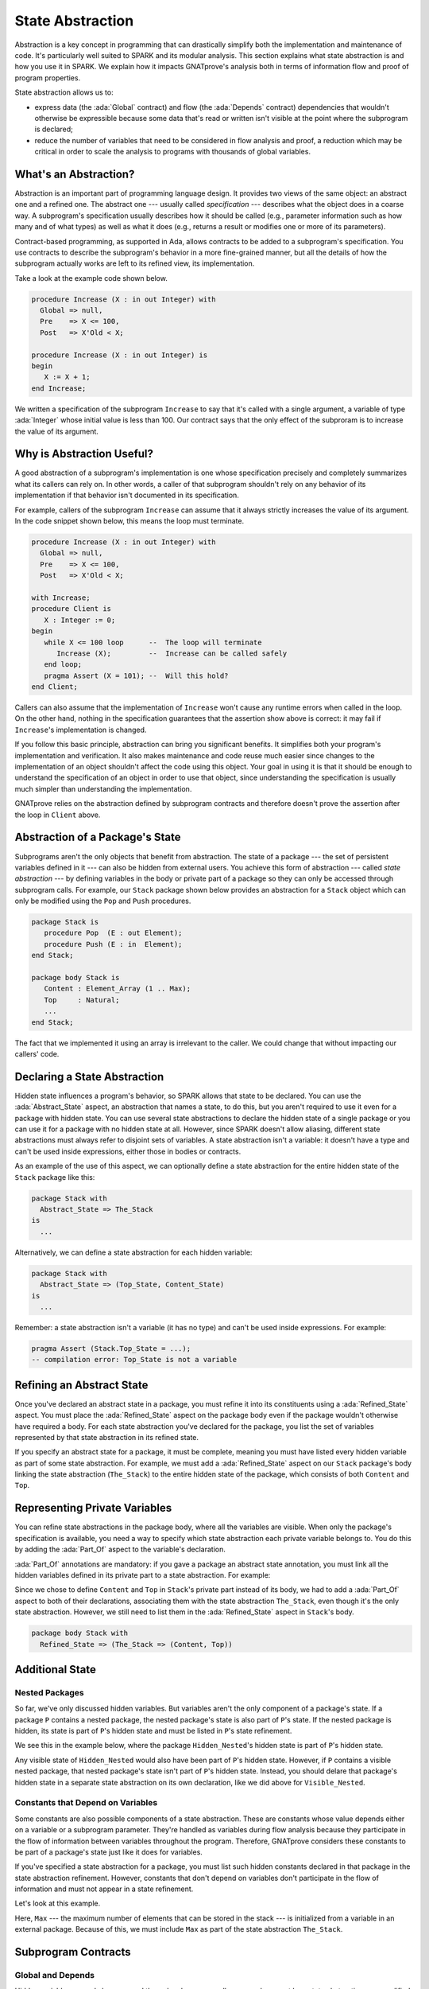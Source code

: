 State Abstraction
=====================================================================

.. role:: ada(code)
   :language: ada

Abstraction is a key concept in programming that can drastically simplify
both the implementation and maintenance of code. It's particularly well
suited to SPARK and its modular analysis. This section explains what state
abstraction is and how you use it in SPARK. We explain how it impacts
GNATprove's analysis both in terms of information flow and proof of program
properties.

State abstraction allows us to:

- express data (the :ada:`Global` contract) and flow (the :ada:`Depends`
  contract) dependencies that wouldn't otherwise be expressible because
  some data that's read or written isn't visible at the point where the
  subprogram is declared;

- reduce the number of variables that need to be considered in flow
  analysis and proof, a reduction which may be critical in order to scale
  the analysis to programs with thousands of global variables.


What's an Abstraction?
---------------------------------------------------------------------

Abstraction is an important part of programming language design. It
provides two views of the same object: an abstract one and a refined
one. The abstract one --- usually called *specification* --- describes what
the object does in a coarse way. A subprogram's specification usually
describes how it should be called (e.g., parameter information such as how
many and of what types) as well as what it does (e.g., returns a result or
modifies one or more of its parameters).

Contract-based programming, as supported in Ada, allows contracts to be
added to a subprogram's specification. You use contracts to describe the
subprogram's behavior in a more fine-grained manner, but all the details of
how the subprogram actually works are left to its refined view, its
implementation.

Take a look at the example code shown below.

.. code:: ada

    procedure Increase (X : in out Integer) with
      Global => null,
      Pre    => X <= 100,
      Post   => X'Old < X;

    procedure Increase (X : in out Integer) is
    begin
       X := X + 1;
    end Increase;

We written a specification of the subprogram ``Increase`` to say that it's
called with a single argument, a variable of type :ada:`Integer` whose
initial value is less than 100. Our contract says that the only effect of
the subproram is to increase the value of its argument.


Why is Abstraction Useful?
---------------------------------------------------------------------

A good abstraction of a subprogram's implementation is one whose
specification precisely and completely summarizes what its callers can rely
on. In other words, a caller of that subprogram shouldn't rely on any
behavior of its implementation if that behavior isn't documented in its
specification.

For example, callers of the subprogram ``Increase`` can assume that it
always strictly increases the value of its argument. In the code snippet
shown below, this means the loop must terminate.

.. code:: ada

    procedure Increase (X : in out Integer) with
      Global => null,
      Pre    => X <= 100,
      Post   => X'Old < X;

    with Increase;
    procedure Client is
       X : Integer := 0;
    begin
       while X <= 100 loop      --  The loop will terminate
          Increase (X);         --  Increase can be called safely
       end loop;
       pragma Assert (X = 101); --  Will this hold?
    end Client;

Callers can also assume that the implementation of ``Increase`` won't cause
any runtime errors when called in the loop. On the other hand, nothing in
the specification guarantees that the assertion show above is correct: it
may fail if ``Increase``'s implementation is changed.

If you follow this basic principle, abstraction can bring you significant
benefits. It simplifies both your program's implementation and
verification. It also makes maintenance and code reuse much easier since
changes to the implementation of an object shouldn't affect the code using
this object.  Your goal in using it is that it should be enough to
understand the specification of an object in order to use that object,
since understanding the specification is usually much simpler than
understanding the implementation.

GNATprove relies on the abstraction defined by subprogram contracts and
therefore doesn't prove the assertion after the loop in ``Client`` above.

Abstraction of a Package's State
---------------------------------------------------------------------

Subprograms aren't the only objects that benefit from abstraction.  The
state of a package --- the set of persistent variables defined in it ---
can also be hidden from external users. You achieve this form of
abstraction --- called *state abstraction* --- by defining variables in the
body or private part of a package so they can only be accessed through
subprogram calls. For example, our ``Stack`` package shown below provides
an abstraction for a ``Stack`` object which can only be modified using the
``Pop`` and ``Push`` procedures.

.. code-block:: ada

    package Stack is
       procedure Pop  (E : out Element);
       procedure Push (E : in  Element);
    end Stack;

    package body Stack is
       Content : Element_Array (1 .. Max);
       Top     : Natural;
       ...
    end Stack;

The fact that we implemented it using an array is irrelevant to the caller.
We could change that without impacting our callers' code.


Declaring a State Abstraction
---------------------------------------------------------------------

Hidden state influences a program's behavior, so SPARK allows that state to
be declared.  You can use the :ada:`Abstract_State` aspect, an abstraction
that names a state, to do this, but you aren't required to use it even for
a package with hidden state.  You can use several state abstractions to
declare the hidden state of a single package or you can use it for a
package with no hidden state at all. However, since SPARK doesn't allow
aliasing, different state abstractions must always refer to disjoint sets
of variables.  A state abstraction isn't a variable: it doesn't have a type
and can't be used inside expressions, either those in bodies or contracts.

As an example of the use of this aspect, we can optionally define a state
abstraction for the entire hidden state of the ``Stack`` package like this:

.. code-block:: ada

    package Stack with
      Abstract_State => The_Stack
    is
      ...

Alternatively, we can define a state abstraction for each hidden variable:

.. code-block:: ada

    package Stack with
      Abstract_State => (Top_State, Content_State)
    is
      ...

Remember: a state abstraction isn't a variable (it has no type) and can't
be used inside expressions. For example:

.. code-block:: ada

    pragma Assert (Stack.Top_State = ...);
    -- compilation error: Top_State is not a variable


Refining an Abstract State
---------------------------------------------------------------------

Once you've declared an abstract state in a package, you must refine it
into its constituents using a :ada:`Refined_State` aspect. You must place
the :ada:`Refined_State` aspect on the package body even if the package
wouldn't otherwise have required a body. For each state abstraction you've
declared for the package, you list the set of variables represented by that
state abstraction in its refined state.

If you specify an abstract state for a package, it must be complete,
meaning you must have listed every hidden variable as part of some state
abstraction. For example, we must add a :ada:`Refined_State` aspect on our
``Stack`` package's body linking the state abstraction (``The_Stack``) to
the entire hidden state of the package, which consists of both ``Content``
and ``Top``.

.. code:: ada spark-flow

    package Stack with
      Abstract_State => The_Stack
    is
       type Element is new Integer;

       procedure Pop  (E : out Element);
       procedure Push (E : Element);

    end Stack;

    package body Stack with
      Refined_State => (The_Stack => (Content, Top))
    is
       Max : constant := 100;

       type Element_Array is array (1 .. Max) of Element;

       Content : Element_Array := (others => 0);
       Top     : Natural range 0 .. Max := 0;
       --  Both Content and Top must be listed in the list of
       --  constituents of The_Stack

       procedure Pop (E : out Element) is
       begin
          E   := Content (Top);
          Top := Top - 1;
       end Pop;

       procedure Push (E : Element) is
       begin
          Top           := Top + 1;
          Content (Top) := E;
       end Push;

    end Stack;

Representing Private Variables
---------------------------------------------------------------------

You can refine state abstractions in the package body, where all the
variables are visible. When only the package's specification is available,
you need a way to specify which state abstraction each private variable
belongs to. You do this by adding the :ada:`Part_Of` aspect to the
variable's declaration.

:ada:`Part_Of` annotations are mandatory: if you gave a package an abstract
state annotation, you must link all the hidden variables defined in its
private part to a state abstraction. For example:

.. code:: ada spark-flow

    package Stack with
      Abstract_State => The_Stack
    is
       type Element is new Integer;

       procedure Pop  (E : out Element);
       procedure Push (E : Element);

    private

       Max : constant := 100;

       type Element_Array is array (1 .. Max) of Element;

       Content : Element_Array          with Part_Of => The_Stack;
       Top     : Natural range 0 .. Max with Part_Of => The_Stack;

    end Stack;

Since we chose to define ``Content`` and ``Top`` in ``Stack``'s private
part instead of its body, we had to add a :ada:`Part_Of` aspect to both of
their declarations, associating them with the state abstraction
``The_Stack``, even though it's the only state abstraction. However, we
still need to list them in the :ada:`Refined_State` aspect in ``Stack``'s
body.

.. code-block:: ada

    package body Stack with
      Refined_State => (The_Stack => (Content, Top))


Additional State
---------------------------------------------------------------------

Nested Packages
~~~~~~~~~~~~~~~

So far, we've only discussed hidden variables. But variables aren't the
only component of a package's state. If a package ``P`` contains a nested
package, the nested package's state is also part of ``P``'s state.  If the
nested package is hidden, its state is part of ``P``'s hidden state and
must be listed in ``P``'s state refinement.

We see this in the example below, where the package ``Hidden_Nested``'s
hidden state is part of ``P``'s hidden state.

.. code:: ada spark-flow

    package P with
       Abstract_State => State
    is
       package Visible_Nested with
          Abstract_State => Visible_State
       is
          procedure Get (E : out Integer);
       end Visible_Nested;
    end P;

    package body P with
       Refined_State => (State => Hidden_Nested.Hidden_State)
    is
       package Hidden_Nested with
          Abstract_State => Hidden_State,
          Initializes    => Hidden_State
       is
          function Get return Integer;
       end Hidden_Nested;

       package body Hidden_Nested with
          Refined_State => (Hidden_State => Cnt)
       is
          Cnt : Integer := 0;

          function Get return Integer is (Cnt);
       end Hidden_Nested;

       package body Visible_Nested with
          Refined_State => (Visible_State => Checked)
       is
          Checked : Boolean := False;

          procedure Get (E : out Integer) is
          begin
             Checked := True;
             E := Hidden_Nested.Get;
          end Get;
       end Visible_Nested;
    end P;

Any visible state of ``Hidden_Nested`` would also have been part of ``P``'s
hidden state.  However, if ``P`` contains a visible nested package, that
nested package's state isn't part of ``P``'s hidden state.  Instead, you
should delare that package's hidden state in a separate state abstraction
on its own declaration, like we did above for ``Visible_Nested``.


Constants that Depend on Variables
~~~~~~~~~~~~~~~~~~~~~~~~~~~~~~~~~~

Some constants are also possible components of a state abstraction. These
are constants whose value depends either on a variable or a subprogram
parameter.  They're handled as variables during flow analysis because they
participate in the flow of information between variables throughout the
program. Therefore, GNATprove considers these constants to be part of a
package's state just like it does for variables.

If you've specified a state abstraction for a package, you must list such
hidden constants declared in that package in the state abstraction
refinement. However, constants that don't depend on variables don't
participate in the flow of information and must not appear in a state
refinement.

Let's look at this example.

.. code:: ada spark-flow

    package Stack with
      Abstract_State => The_Stack
    is
       type Element is new Integer;

       procedure Pop  (E : out Element);
       procedure Push (E : Element);
    end Stack;

    package Configuration with
      Initializes => External_Variable
    is
       External_Variable : Positive with Volatile;
    end Configuration;

    with Configuration;
    pragma Elaborate (Configuration);

    package body Stack with
      Refined_State => (The_Stack => (Content, Top, Max))
      --  Max has variable inputs. It must appear as a
      --  constituent of The_Stack
    is
       Max : constant Positive := Configuration.External_Variable;

       type Element_Array is array (1 .. Max) of Element;

       Content : Element_Array := (others => 0);
       Top     : Natural range 0 .. Max := 0;

       procedure Pop (E : out Element) is
       begin
          E   := Content (Top);
          Top := Top - 1;
       end Pop;

       procedure Push (E : Element) is
       begin
          Top           := Top + 1;
          Content (Top) := E;
       end Push;

    end Stack;

Here, ``Max`` --- the maximum number of elements that can be stored in the
stack --- is initialized from a variable in an external package. Because of
this, we must include ``Max`` as part of the state abstraction
``The_Stack``.


Subprogram Contracts
---------------------------------------------------------------------

Global and Depends
~~~~~~~~~~~~~~~~~~

Hidden variables can only be accessed through subprogram calls, so you
document how state abstractions are modified during the program's execution
via the contracts of those subprograms.  You use :ada:`Global` and
:ada:`Depends` contracts to specify which of the state abstractions are
used by a subprogram and how values flow through the different variables.
The :ada:`Global` and :ada:`Depends` contracts that you write when
referring to state abstractions are often less precise than contracts
referring to visible variables since the possibly different dependencies of
the hidden variables contained within a state abstraction are collapsed
into a single dependency.

Let's add :ada:`Global` and :ada:`Depends` contracts to the ``Pop``
procedure in our stack.

.. code:: ada spark-flow

    package Stack with
       Abstract_State => (Top_State, Content_State)
    is
       type Element is new Integer;

       procedure Pop (E : out Element) with
         Global  => (Input  => Content_State,
                     In_Out => Top_State),
         Depends => (Top_State => Top_State,
                     E         => (Content_State, Top_State));

    end Stack;

In this example, the ``Pop`` procedure only modifies the value of the
hidden variable ``Top``, while ``Content`` is unchanged. By using distinct
state abstractions for the two variables, we're able to preserve this
semantic in the contract.

Let's contrast this example with a different representation of
:ada:`Global` and :ada:`Depends` contracts, this time using a single
abstract state.

.. code:: ada spark-flow

    package Stack with
      Abstract_State => The_Stack
    is
       type Element is new Integer;

       procedure Pop  (E : out Element) with
         Global  => (In_Out => The_Stack),
         Depends => ((The_Stack, E) => The_Stack);

    end Stack;

Here, ``Top_State`` and ``Content_State`` are merged into a single state
abstraction, ``The_Stack``. By doing so, we've hidden the fact that
``Content`` isn't modified (though we're still showing that ``Top`` may be
modified).  This loss in precision is reasonable here, since it's the whole
point of the abstraction. However, you must be careful not to aggregate
unrelated hidden state because this risks their annotations becoming
meaningless.

Even though imprecise contracts that consider state abstractions as a whole
are perfectly reasonable for users of a package, you should write
:ada:`Global` and :ada:`Depends` contracts that are as precise as possible
within the package body. To allow this, SPARK introduces the notion of
*refined contracts*, which are precise contracts specified on the bodies of
subprograms where state refinements are visible. These contracts are the
same as normal :ada:`Global` and :ada:`Depends` contracts except they refer
directly to the hidden state of the package.

When a subprogram is called inside the package body, you should write
refined contracts instead of the general ones so that the verification can
be as precise as possible. However, refined :ada:`Global` and
:ada:`Depends` are optional: if you don't specify them, GNATprove will
compute them to check the package's implementation.

For our ``Stack`` example, we could add refined contracts as shown below.

.. code:: ada spark-flow

    package Stack with
      Abstract_State => The_Stack
    is
       type Element is new Integer;

       procedure Pop  (E : out Element) with
         Global  => (In_Out => The_Stack),
         Depends => ((The_Stack, E) => The_Stack);

       procedure Push (E : Element) with
         Global  => (In_Out    => The_Stack),
         Depends => (The_Stack => (The_Stack, E));

    end Stack;

    package body Stack with
      Refined_State => (The_Stack => (Content, Top))
    is
       Max : constant := 100;

       type Element_Array is array (1 .. Max) of Element;

       Content : Element_Array := (others => 0);
       Top     : Natural range 0 .. Max := 0;

       procedure Pop (E : out Element) with
         Refined_Global  => (Input  => Content,
                             In_Out => Top),
         Refined_Depends => (Top => Top,
                             E   => (Content, Top))
       is
       begin
          E   := Content (Top);
          Top := Top - 1;
       end Pop;

       procedure Push (E : Element) with
         Refined_Global  => (In_Out => (Content, Top)),
         Refined_Depends => (Content =>+ (Content, Top, E),
                             Top     => Top) is
       begin
         Top := Top + 1;
         Content (Top) := E;
       end Push;

    end Stack;

Preconditions and Postconditions
~~~~~~~~~~~~~~~~~~~~~~~~~~~~~~~~

We mostly express functional properties of subprograms using preconditions
and postconditions.  These are standard Boolean expressions, so they can't
directly refer to state abstractions. To work around this restriction, we
can define functions to query the value of hidden variables. We then use
these functions in place of the state abstraction in the contract of other
subprograms.

For example, we can query the state of the stack with functions
``Is_Empty`` and ``Is_Full`` and call these in the contracts of procedures
``Pop`` and ``Push``:

.. code:: ada spark-report-all

    package Stack is
       type Element is new Integer;

       function Is_Empty return Boolean;
       function Is_Full  return Boolean;

       procedure Pop (E : out Element) with
         Pre  => not Is_Empty,
         Post => not Is_Full;

       procedure Push (E : Element) with
         Pre  => not Is_Full,
         Post => not Is_Empty;

    end Stack;

    package body Stack is

       Max : constant := 100;

       type Element_Array is array (1 .. Max) of Element;

       Content : Element_Array := (others => 0);
       Top     : Natural range 0 .. Max := 0;

       function Is_Empty return Boolean is (Top = 0);
       function Is_Full  return Boolean is (Top = Max);

       procedure Pop (E : out Element) is
       begin
          E   := Content (Top);
          Top := Top - 1;
       end Pop;

       procedure Push (E : Element) is
       begin
          Top           := Top + 1;
          Content (Top) := E;
       end Push;

    end Stack;

Just like we saw for :ada:`Global` and :ada:`Depends` contracts, you may
often find it useful to have a more precise view of functional contracts in
the context where the hidden variables are visible. You do this using
expression functions in the same way we did for the functions ``Is_Empty``
and ``Is_Full`` above. As expression function, bodies act as contracts for
GNATprove, so they automatically give a more precise version of the
contracts when their implementation is visible.

You may often need a more constraining contract to verify the package's
implementation but want to be less strict outside the abstraction.  You do
this using the :ada:`Refined_Post` aspect. This aspect, when placed on a
subprogram's body, provides stronger guaranties to internal callers of a
subprogram. If you provide one, the refined postcondition must imply the
subprogram's postcondition. This is checked by GNATprove, which reports a
failing postcondition if the refined postcondition is too weak, even if
it's actually implied by the subprogram's body. SPARK doesn't peform a
similar verification for normal preconditions.

For example, we can refine the postconditions in the bodies of ``Pop`` and
``Push`` to be more detailed than what we wrote for them in their
specification.

.. code:: ada spark-report-all

    package Stack is
       type Element is new Integer;

       function Is_Empty return Boolean;
       function Is_Full  return Boolean;

       procedure Pop (E : out Element) with
         Pre  => not Is_Empty,
         Post => not Is_Full;

       procedure Push (E : Element) with
         Pre  => not Is_Full,
         Post => not Is_Empty;

    end Stack;

    package body Stack is

       Max : constant := 100;

       type Element_Array is array (1 .. Max) of Element;

       Content : Element_Array := (others => 0);
       Top     : Natural range 0 .. Max := 0;

       function Is_Empty return Boolean is (Top = 0);
       function Is_Full  return Boolean is (Top = Max);

       procedure Pop (E : out Element) with
         Refined_Post => not Is_Full and E = Content (Top)'Old
       is
       begin
          E   := Content (Top);
          Top := Top - 1;
       end Pop;

       procedure Push (E : Element) with
         Refined_Post => not Is_Empty and E = Content (Top)
       is
       begin
          Top           := Top + 1;
          Content (Top) := E;
       end Push;

    end Stack;

Initialization of Local Variables
---------------------------------------------------------------------

As part of flow analysis, GNATprove checks for the proper initialization of
variables. Therefore, flow analysis needs to know which variables are
initialized during the package's elaboration.

You can use the :ada:`Initializes` aspect to specify the set of visible
variables and state abstractions that are initialized during the
elaboration of a package.  An :ada:`Initializes` aspect can't refer to a
variable that isn't defined in the unit since, in SPARK, a package can only
initialize variables declared immediately within the package.

:ada:`Initializes` aspects are optional. If you don't supply any, they'll
be derived by GNATprove.

For our ``Stack`` example, we could add an :ada:`Initializes` aspect.

.. code:: ada spark-flow

    package Stack with
      Abstract_State => The_Stack,
      Initializes    => The_Stack
    is
       type Element is new Integer;

       procedure Pop  (E : out Element);

    end Stack;

    package body Stack with
      Refined_State => (The_Stack => (Content, Top))
    is
       Max : constant := 100;

       type Element_Array is array (1 .. Max) of Element;

       Content : Element_Array := (others => 0);
       Top     : Natural range 0 .. Max := 0;

       procedure Pop (E : out Element) is
       begin
          E   := Content (Top);
          Top := Top - 1;
       end Pop;

    end Stack;

Flow analysis also checks for dependencies between variables, so it must be
aware of how information flows through the code that performs the
initialization of states.  We discussed one use of the :ada:`Initializes`
aspect above.  But you also can use it to provide flow information. If the
initial value of a variable or state abstraction is dependent on the value
of another visible variable or state abstraction from another package, you
must list this dependency in the :ada:`Initializes` contract. You specify
the list of entities on which a variable's initial value depends using an
arrow following that variable's name.

Let's look at this example:

.. code:: ada spark-flow

    package Q is
       External_Variable : Integer := 2;
    end Q;

    with Q;
    package P with
      Initializes => (V1, V2 => Q.External_Variable)
    is
       V1 : Integer := 0;
       V2 : Integer := Q.External_Variable;
    end P;

Here we indicated that ``V2``'s initial value depends on the value of
``Q.External_Variable`` by including that dependency in the
:ada:`Initializes` aspect of ``P``.  We didn't list any dependency for
``V1`` because its initial value doesn't depend on any external
variable. We could also have stated that lack of dependency explicitly by
writing :ada:`V1 => null`.

GNATprove computes dependencies of initial values if you don't supply an
:ada:`Initializes` aspect.  However, if you do provide an
:ada:`Initializes` aspect for a package, it must be complete: you must list
every initialized state of the package, along with all its external
dependencies.


Code Examples / Pitfalls
---------------------------------------------------------------------

This section contains some code examples to illustrate potential pitfalls.

Example #1
~~~~~~~~~~

Package ``Communication`` defines a hidden local package, ``Ring_Buffer``,
whose capacity is initialized from an external configuration during
elaboration.

.. code:: ada spark-flow
   :class: ada-expect-compile-error

    package Configuration is

       External_Variable : Natural := 1;

    end Configuration;

    with Configuration;

    package Communication with
      Abstract_State => State,
      Initializes    => (State => Configuration.External_Variable)
    is
       function Get_Capacity return Natural;

    private

       package Ring_Buffer with
         Initializes => (Capacity => Configuration.External_Variable)
       is
          Capacity : constant Natural := Configuration.External_Variable;
       end Ring_Buffer;

    end Communication;

    package body Communication with
      Refined_State => (State => Ring_Buffer.Capacity)
    is

       function Get_Capacity return Natural is
       begin
          return Ring_Buffer.Capacity;
       end Get_Capacity;

    end Communication;

This example isn't correct. ``Capacity`` is declared in the private part
of ``Communication``. Therefore, we should have linked it to ``State`` by
using the :ada:`Part_Of` aspect in its declaration.


Example #2
~~~~~~~~~~

Let's add ``Part_Of`` to the state of hidden local package ``Ring_Buffer``,
but this time we hide variable ``Capacity`` inside the private part of
``Ring_Buffer``.

.. code:: ada spark-flow

    package Configuration is

       External_Variable : Natural := 1;

    end Configuration;

    with Configuration;

    package Communication with
      Abstract_State => State
    is
    private

       package Ring_Buffer with
         Abstract_State => (B_State with Part_Of => State),
         Initializes    => (B_State => Configuration.External_Variable)
       is
          function Get_Capacity return Natural;
       private
          Capacity : constant Natural := Configuration.External_Variable
            with Part_Of => B_State;
       end Ring_Buffer;

    end Communication;

    package body Communication with
      Refined_State => (State => Ring_Buffer.B_State)
    is

       package body Ring_Buffer with
          Refined_State => (B_State => Capacity)
       is
          function Get_Capacity return Natural is (Capacity);
       end Ring_Buffer;

    end Communication;

This program is correct and GNATprove is able to verify it.


Example #3
~~~~~~~~~~

Package ``Counting`` defines two counters: ``Black_Counter`` and
``Red_Counter``. It provides separate initialization procedures for each,
both called from the main procedure.

.. code:: ada spark-flow

    package Counting with
      Abstract_State => State
    is
       procedure Reset_Black_Count;
       procedure Reset_Red_Count;
    end Counting;

    package body Counting with
      Refined_State => (State => (Black_Counter, Red_Counter))
    is
       Black_Counter, Red_Counter : Natural;

       procedure Reset_Black_Count is
       begin
          Black_Counter := 0;
       end Reset_Black_Count;

       procedure Reset_Red_Count is
       begin
          Red_Counter := 0;
       end Reset_Red_Count;
    end Counting;

    with Counting; use Counting;

    procedure Main is
    begin
       Reset_Black_Count;
       Reset_Red_Count;
    end Main;

This program doesn't read any uninitialized data, but GNATprove fails to
verify that. This is because we provided a state abstraction for package
``Counting``, so flow analysis computes the effects of subprograms in terms
of this state abstraction and thus considers ``State`` to be an in-out
global consisting of both ``Reset_Black_Counter`` and
``Reset_Red_Counter``. So it issues the message requiring that ``State`` be
initialized after elaboration as well as the warning that no procedure in
package ``Counting`` can initialize its state.


Example #4
~~~~~~~~~~

Let's remove the abstract state on package ``Counting``.

.. code:: ada spark-flow

    package Counting is
       procedure Reset_Black_Count;
       procedure Reset_Red_Count;
    end Counting;

    package body Counting is
       Black_Counter, Red_Counter : Natural;

       procedure Reset_Black_Count is
       begin
          Black_Counter := 0;
       end Reset_Black_Count;

       procedure Reset_Red_Count is
       begin
          Red_Counter := 0;
       end Reset_Red_Count;
    end Counting;

    with Counting; use Counting;

    procedure Main is
    begin
       Reset_Black_Count;
       Reset_Red_Count;
    end Main;

This example is correct. Because we didn't provide a state abstraction,
GNATprove reasons in terms of variables, instead of states, and proves data
initialization without any problem.


Example #5
~~~~~~~~~~

Let's restore the abstract state to package ``Counting``, but this time
provide a procedure ``Reset_All`` that calls the initialization procedures
``Reset_Black_Counter`` and ``Reset_Red_Counter``.

.. code:: ada spark-flow

    package Counting with
      Abstract_State => State
    is
       procedure Reset_Black_Count with Global => (In_Out => State);
       procedure Reset_Red_Count   with Global => (In_Out => State);
       procedure Reset_All         with Global => (Output => State);
    end Counting;

    package body Counting with
      Refined_State => (State => (Black_Counter, Red_Counter))
    is
       Black_Counter, Red_Counter : Natural;

       procedure Reset_Black_Count is
       begin
          Black_Counter := 0;
       end Reset_Black_Count;

       procedure Reset_Red_Count is
       begin
          Red_Counter := 0;
       end Reset_Red_Count;

       procedure Reset_All is
       begin
          Reset_Black_Count;
          Reset_Red_Count;
       end Reset_All;
    end Counting;

This example is correct.  Flow analysis computes refined versions of
:ada:`Global` contracts for internal calls and uses these to verify that
``Reset_All`` indeed properly initializes ``State``. The
:ada:`Refined_Global` and :ada:`Global` annotations are not mandatory and
can be computed by GNATprove.

Example #6
~~~~~~~~~~

Let's consider yet another version of our abstract stack unit.

.. code:: ada spark-flow
    :class: ada-expect-compile-error

    package Stack with
      Abstract_State => The_Stack
    is
       pragma Unevaluated_Use_Of_Old (Allow);

       type Element is new Integer;

       type Element_Array is array (Positive range <>) of Element;
       Max : constant Natural := 100;
       subtype Length_Type is Natural range 0 .. Max;

       procedure Push (E : Element) with
         Post =>
           not Is_Empty and
           (if Is_Full'Old then The_Stack = The_Stack'Old else Peek = E);

       function Peek     return Element with Pre => not Is_Empty;
       function Is_Full  return Boolean;
       function Is_Empty return Boolean;
    end Stack;

    package body Stack with
      Refined_State => (The_Stack => (Top, Content))
    is
       Top     : Length_Type := 0;
       Content : Element_Array (1 .. Max) := (others => 0);

       procedure Push (E : Element) is
       begin
          Top           := Top + 1;
          Content (Top) := E;
       end Push;

       function  Peek     return Element is (Content (Top));
       function  Is_Full  return Boolean is (Top >= Max);
       function  Is_Empty return Boolean is (Top = 0);
    end Stack;

This example isn't correct. There's a compilation error in ``Push``'s
postcondition: ``The_Stack`` is a state abstraction, not a variable, and
therefore can't be used in an expression.


Example #7
~~~~~~~~~~

In this version of our abstract stack unit, a copy of the stack is returned
by function ``Get_Stack``, which we call in the postcondition of ``Push``
to specify that the stack shouldn't be modified if it's full.  We also
assert that after we push an element on the stack, either the stack is
unchanged (if it was already full) or its top element is equal to the
element just pushed.

.. code:: ada

    package Stack with
      Abstract_State => The_Stack
    is
       pragma Unevaluated_Use_Of_Old (Allow);

       type Stack_Model is private;

       type Element is new Integer;
       type Element_Array is array (Positive range <>) of Element;
       Max : constant Natural := 100;
       subtype Length_Type is Natural range 0 .. Max;

       function Peek      return Element with Pre => not Is_Empty;
       function Is_Full   return Boolean;
       function Is_Empty  return Boolean;
       function Get_Stack return Stack_Model;

       procedure Push (E : Element) with
         Post => not Is_Empty and
           (if Is_Full'Old then Get_Stack = Get_Stack'Old else Peek = E);

    private

       type Stack_Model is record
          Top     : Length_Type := 0;
          Content : Element_Array (1 .. Max) := (others => 0);
       end record;

    end Stack;

    package body Stack with
      Refined_State => (The_Stack => (Top, Content))
    is
       Top     : Length_Type := 0;
       Content : Element_Array (1 .. Max) := (others => 0);

       procedure Push (E : Element) is
       begin
          if Top >= Max then
             return;
          end if;
          Top             := Top + 1;
          Content (Top) := E;
       end Push;

       function Peek     return Element is (Content (Top));
       function Is_Full  return Boolean is (Top >= Max);
       function Is_Empty return Boolean is (Top = 0);

       function Get_Stack return Stack_Model is (Stack_Model'(Top, Content));

    end Stack;

    with Stack; use Stack;

    procedure Use_Stack (E : Element) with
      Pre => not Is_Empty
    is
       F : Element := Peek;
    begin
       Push (E);
       pragma Assert (Peek = E or Peek = F);
    end Use_Stack;

This program is correct, but GNATprove can't prove the assertion in
``Use_Stack``. Indeed, even if ``Get_Stack`` is an expression function, its
body isn't visible outside of ``Stack``'s body, where it's defined.


Example #8
~~~~~~~~~~

Let's move the definition of ``Get_Stack`` and other expression functions
inside the private part of the spec of ``Stack``.

.. code:: ada spark-report-all

    package Stack with
      Abstract_State => The_Stack
    is
       pragma Unevaluated_Use_Of_Old (Allow);

       type Stack_Model is private;

       type Element is new Integer;
       type Element_Array is array (Positive range <>) of Element;
       Max : constant Natural := 100;
       subtype Length_Type is Natural range 0 .. Max;

       function Peek      return Element with Pre => not Is_Empty;
       function Is_Full   return Boolean;
       function Is_Empty  return Boolean;
       function Get_Stack return Stack_Model;

       procedure Push (E : Element) with
         Post => not Is_Empty and
           (if Is_Full'Old then Get_Stack = Get_Stack'Old else Peek = E);

    private

       Top     : Length_Type              := 0 with Part_Of => The_Stack;
       Content : Element_Array (1 .. Max) := (others => 0) with
         Part_Of => The_Stack;

       type Stack_Model is record
          Top     : Length_Type := 0;
          Content : Element_Array (1 .. Max) := (others => 0);
       end record;

       function Peek      return Element     is (Content (Top));
       function Is_Full   return Boolean     is (Top >= Max);
       function Is_Empty  return Boolean     is (Top = 0);

       function Get_Stack return Stack_Model is (Stack_Model'(Top, Content));

    end Stack;

    package body Stack with
      Refined_State => (The_Stack => (Top, Content))
    is

       procedure Push (E : Element) is
       begin
          if Top >= Max then
             return;
          end if;
          Top             := Top + 1;
          Content (Top) := E;
       end Push;

    end Stack;

    with Stack; use Stack;

    procedure Use_Stack (E : Element) with
      Pre => not Is_Empty
    is
       F : Element := Peek;
    begin
       Push (E);
       pragma Assert (Peek = E or Peek = F);
    end Use_Stack;

This example is correct. GNATprove can verify the assertion in
``Use_Stack`` because it has visibility to ``Get_Stack``'s body.


Example #9
~~~~~~~~~~

Package ``Data`` defines three variables, ``Data_1``, ``Data_2`` and
``Data_3``, that are initialized at elaboration (in ``Data``'s package
body) from an external interface that reads the file system.

.. code:: ada spark-flow

    package External_Interface with
      Abstract_State => File_System,
      Initializes    => File_System
    is
       type Data_Type_1 is new Integer;
       type Data_Type_2 is new Integer;
       type Data_Type_3 is new Integer;

       type Data_Record is record
          Field_1 : Data_Type_1;
          Field_2 : Data_Type_2;
          Field_3 : Data_Type_3;
       end record;

       procedure Read_Data (File_Name : String; Data : out Data_Record)
         with Global => File_System;
    end External_Interface;

    with External_Interface; use External_Interface;

    package Data with
      Initializes => (Data_1, Data_2, Data_3)
    is
       pragma Elaborate_Body;

       Data_1 : Data_Type_1;
       Data_2 : Data_Type_2;
       Data_3 : Data_Type_3;

    end Data;

    with External_Interface;
    pragma Elaborate_All (External_Interface);

    package body Data is
    begin
       declare
          Data_Read : Data_Record;
       begin
          Read_Data ("data_file_name", Data_Read);
          Data_1 := Data_Read.Field_1;
          Data_2 := Data_Read.Field_2;
          Data_3 := Data_Read.Field_3;
       end;
    end Data;

This example isn't correct. The dependency between ``Data_1``'s initial
value and ``File_System`` must be listed in ``Data``'s :ada:`Initializes`
aspect.


Example #10
~~~~~~~~~~~

Let's remove the ``Initializes`` contract on package ``Data``.

.. code:: ada spark-flow

    package External_Interface with
      Abstract_State => File_System,
      Initializes    => File_System
    is
       type Data_Type_1 is new Integer;
       type Data_Type_2 is new Integer;
       type Data_Type_3 is new Integer;

       type Data_Record is record
          Field_1 : Data_Type_1;
          Field_2 : Data_Type_2;
          Field_3 : Data_Type_3;
       end record;

       procedure Read_Data (File_Name : String; Data : out Data_Record)
         with Global => File_System;
    end External_Interface;

    with External_Interface; use External_Interface;

    package Data is
       pragma Elaborate_Body;

       Data_1 : Data_Type_1;
       Data_2 : Data_Type_2;
       Data_3 : Data_Type_3;

    end Data;

    with External_Interface;
    pragma Elaborate_All (External_Interface);

    package body Data is
    begin
       declare
          Data_Read : Data_Record;
       begin
          Read_Data ("data_file_name", Data_Read);
          Data_1 := Data_Read.Field_1;
          Data_2 := Data_Read.Field_2;
          Data_3 := Data_Read.Field_3;
       end;
    end Data;

This example is correct. Since ``Data`` has no :ada:`Initializes` aspect,
GNATprove computes the set of variables initialized during its elaboration
as well as their dependencies.
